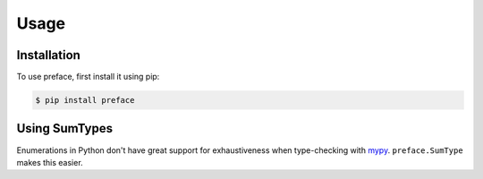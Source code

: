 Usage
=====

Installation
------------

To use preface, first install it using pip:

.. code-block:: console

   $ pip install preface

Using SumTypes
--------------

Enumerations in Python don't have great support for exhaustiveness when type-checking with `mypy <https://github.com/python/mypy>`_. ``preface.SumType`` makes this easier.
